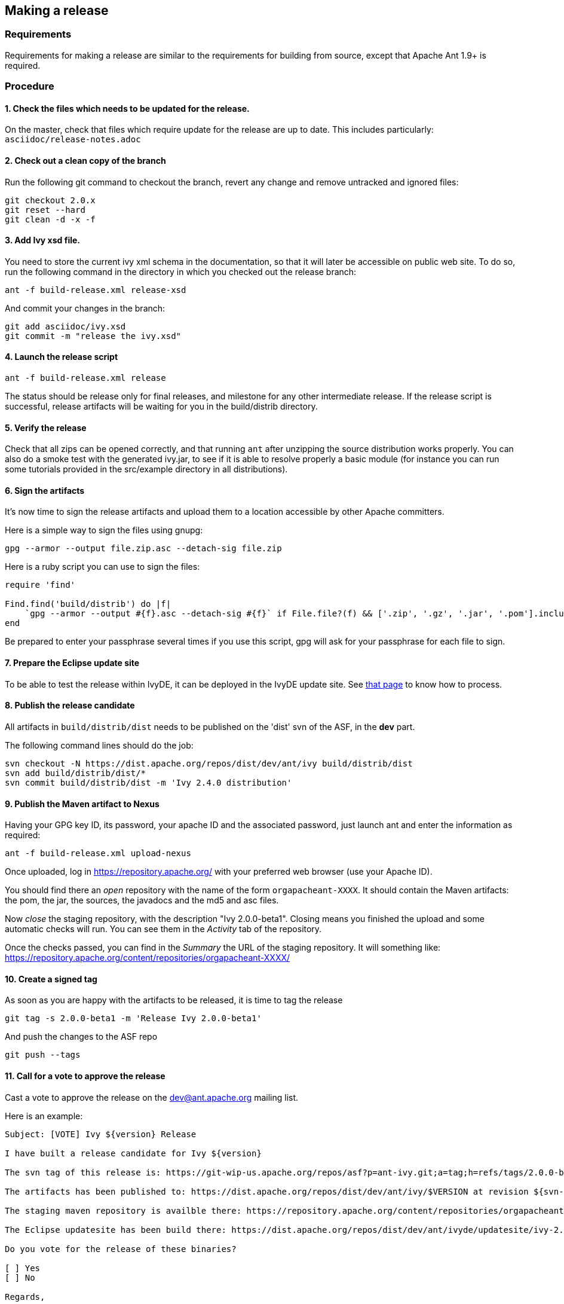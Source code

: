 ////
   Licensed to the Apache Software Foundation (ASF) under one
   or more contributor license agreements.  See the NOTICE file
   distributed with this work for additional information
   regarding copyright ownership.  The ASF licenses this file
   to you under the Apache License, Version 2.0 (the
   "License"); you may not use this file except in compliance
   with the License.  You may obtain a copy of the License at

     http://www.apache.org/licenses/LICENSE-2.0

   Unless required by applicable law or agreed to in writing,
   software distributed under the License is distributed on an
   "AS IS" BASIS, WITHOUT WARRANTIES OR CONDITIONS OF ANY
   KIND, either express or implied.  See the License for the
   specific language governing permissions and limitations
   under the License.
////

== Making a release

=== Requirements

Requirements for making a release are similar to the requirements for building from source, except that Apache Ant 1.9+ is required.

=== Procedure

==== 1. Check the files which needs to be updated for the release.

On the master, check that files which require update for the release are up to date.
This includes particularly:
`asciidoc/release-notes.adoc`

==== 2. Check out a clean copy of the branch

Run the following git command to checkout the branch, revert any change and remove untracked and ignored files:

[source,shell]
----
git checkout 2.0.x
git reset --hard
git clean -d -x -f
----

==== 3. Add Ivy xsd file.

You need to store the current ivy xml schema in the documentation, so that it will later be accessible on public web site. To do so, run the following command in the directory in which you checked out the release branch:

[source,shell]
----
ant -f build-release.xml release-xsd
----

And commit your changes in the branch:

[source,shell]
----
git add asciidoc/ivy.xsd
git commit -m "release the ivy.xsd"
----

==== 4. Launch the release script

[source]
----
ant -f build-release.xml release
----

The status should be release only for final releases, and milestone for any other intermediate release.
If the release script is successful, release artifacts will be waiting for you in the build/distrib directory.

==== 5. Verify the release

Check that all zips can be opened correctly, and that running `ant` after unzipping the source distribution works properly.
You can also do a smoke test with the generated ivy.jar, to see if it is able to resolve properly a basic module (for instance you can run some tutorials provided in the src/example directory in all distributions).

==== 6. Sign the artifacts

It's now time to sign the release artifacts and upload them to a location accessible by other Apache committers.

Here is a simple way to sign the files using gnupg:

[source,shell]
----
gpg --armor --output file.zip.asc --detach-sig file.zip
----

Here is a ruby script you can use to sign the files:

[source,ruby]
----
require 'find'

Find.find('build/distrib') do |f|
    `gpg --armor --output #{f}.asc --detach-sig #{f}` if File.file?(f) && ['.zip', '.gz', '.jar', '.pom'].include?(File.extname(f))
end
----

Be prepared to enter your passphrase several times if you use this script, gpg will ask for your passphrase for each file to sign.

==== 7. Prepare the Eclipse update site

To be able to test the release within IvyDE, it can be deployed in the IvyDE update site. See link:http://ant.apache.org/ivy/ivyde/history/trunk/dev/updatesite.html[that page] to know how to process.

==== 8. Publish the release candidate

All artifacts in `build/distrib/dist` needs to be published on the 'dist' svn of the ASF, in the *dev* part.

The following command lines should do the job:

[source,shell]
----
svn checkout -N https://dist.apache.org/repos/dist/dev/ant/ivy build/distrib/dist
svn add build/distrib/dist/*
svn commit build/distrib/dist -m 'Ivy 2.4.0 distribution'
----

==== 9. Publish the Maven artifact to Nexus

Having your GPG key ID, its password, your apache ID and the associated password, just launch ant and enter the information as required:

[source,shell]
----
ant -f build-release.xml upload-nexus
----

Once uploaded, log in https://repository.apache.org/ with your preferred web browser (use your Apache ID).

You should find there an __open__ repository with the name of the form `orgapacheant-XXXX`. It should contain the Maven artifacts: the pom, the jar, the sources, the javadocs and the md5 and asc files.

Now __close__ the staging repository, with the description "Ivy 2.0.0-beta1". Closing means you finished the upload and some automatic checks will run. You can see them in the __Activity__ tab of the repository.

Once the checks passed, you can find in the __Summary__ the URL of the staging repository. It will something like: https://repository.apache.org/content/repositories/orgapacheant-XXXX/

==== 10. Create a signed tag

As soon as you are happy with the artifacts to be released, it is time to tag the release

[source,shell]
----
git tag -s 2.0.0-beta1 -m 'Release Ivy 2.0.0-beta1'
----

And push the changes to the ASF repo

[source,shell]
----
git push --tags
----

==== 11. Call for a vote to approve the release

Cast a vote to approve the release on the dev@ant.apache.org mailing list.

Here is an example:

[source]
----
Subject: [VOTE] Ivy ${version} Release

I have built a release candidate for Ivy ${version}

The svn tag of this release is: https://git-wip-us.apache.org/repos/asf?p=ant-ivy.git;a=tag;h=refs/tags/2.0.0-beta1

The artifacts has been published to: https://dist.apache.org/repos/dist/dev/ant/ivy/$VERSION at revision ${svn-rev-of-the-check-in}

The staging maven repository is availble there: https://repository.apache.org/content/repositories/orgapacheant-XXXX

The Eclipse updatesite has been build there: https://dist.apache.org/repos/dist/dev/ant/ivyde/updatesite/ivy-2.0.0.beta1_20141213170938/

Do you vote for the release of these binaries?

[ ] Yes
[ ] No

Regards,

${me}, Ivy ${version} release manager
----

==== 12. Publish the release

If the release is approved, it's now time to make it public. The artifacts in the __dev__ part needs to be moved into the __release__ one:

[source,shell]
----
svn mv https://dist.apache.org/repos/dist/dev/ant/ivy/$VERSION https://dist.apache.org/repos/dist/release/ant/ivy/$VERSION
----

In order to keep the main dist area of a reasonable size, old releases should be removed. They will disappear from the main dist but will still be available via the link:http://archive.apache.org/dist/ant/ivy/[archive]. To do so, just use the `svn rm` command against the artifacts or folders to remove.

==== 13. Promote the Maven staging repository

Go log in https://repository.apache.org/ with your preferred web browser (use your Apache ID).

Select the appropriate `orgapacheant-XXXX` repository and select the __Release__ action.

==== 14. Update the web site

It's time to update the download image used on the home page and the download page. Use site/images/ivy-dl.xcf as a basis if you have link:http://www.gimp.org/[gimp] installed. Then you can update the home page to refer to this image, and add a news item announcing the new version. Update also the download page with the new image and update the links to the download location (using a search/replace on the html source is recommended for this).

The just release documentation should be added to the site. To do so, you need to:

. edit the toc.json file in the site component of Ivy and add a piece of json with a title and an url; note that the version in the url must be the same as the tag in the git repo.
+
[source,json]
----
{
   "title":"2.0.0-beta1",
   "url":"http://ant.apache.org/ivy/history/2.0.0-beta1/index.html"
}
----

. generate the part of the site for the new version:
+
[source, shell]
----
ant checkout-history -Dhistory.version=2.0.0-beta1
ant generate-history -Dhistory.version=2.0.0-beta1
----

. if the 'latest-milestone' needs to be update too, run:
+
[source,shell]
----
ant checkout-history -Dhistory.version=2.0.0-beta1 -Dtarget.history.folder=latest-milestone
----

Now let's generate the website with the new toc:
[source,shell]
----
ant /all generate-site
----

You should verify that the site generated in the production directory is OK. You can open the files with your preferred web browser like it was deployed.

And once your happy with it, commit the changes in the source directory, and in the production directory to get it actually deployed via svnpubsub.

Tip: lot's of files might need to be 'added' to svn. An handy command to `add` any file which is not yet under version control is the following one:

[source,shell]
----
svn add --force sources
----

==== 15. Deploy the Eclipse updatesite

If the Eclipse update site has already been prepared to include that new Ivy release, it is now needed to be deployed. Then follow the deployment instruction on link:http://ant.apache.org/ivy/ivyde/history/trunk/dev/updatesite.html[that page].

==== 16. Announce

Announce the release on the dev@ant.apache.org, ivy-user@ant.apache.org, user@ant.apache.org and announce@apache.org mailing lists. Note that announce@apache.org only accepts emails sent with an @apache.org address.

==== 17. Update this doc

If you feel like anything is missing or misleading in this release doc, update it as soon as you encounter the problem.

==== 18. Merge your modifications back to the master if necessary.

Modifications on the template files do not need to be merged, but if you had troubles during your release you may want to merge your fixes back to the trunk.

==== 19. Prepare next release

In the master branch, update the file version.properties with the version of the next release so that anyone building from the trunk will obtain jar with the correct version number.

If the version just release is a final one (not an alpha, beta or rc), the list of changes should be emptied in doc/release-notes.html, and update there the next expected version. The announcement in the file should also be changed accordingly to the next expected version.

Release the version in link:https://issues.apache.org/jira/browse/IVY[jira], and create a new unreleased version for the next planned version.
